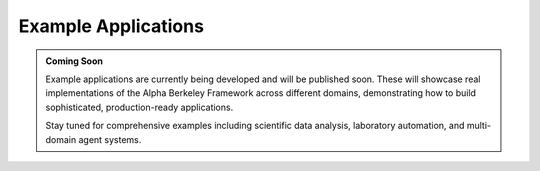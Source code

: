 Example Applications
====================

.. admonition:: Coming Soon
   :class: note

   Example applications are currently being developed and will be published soon. These will showcase real implementations of the Alpha Berkeley Framework across different domains, demonstrating how to build sophisticated, production-ready applications.

   Stay tuned for comprehensive examples including scientific data analysis, laboratory automation, and multi-domain agent systems.